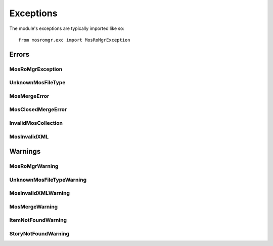 ==========
Exceptions
==========

.. module:: mosromgr.exc

The module's exceptions are typically imported like so::

    from mosromgr.exc import MosRoMgrException

Errors
======

MosRoMgrException
-----------------

.. autoexception:: mosromgr.exc.MosRoMgrException
    :show-inheritance:

UnknownMosFileType
------------------

.. autoexception:: mosromgr.exc.UnknownMosFileType
    :show-inheritance:

MosMergeError
-------------

.. autoexception:: mosromgr.exc.MosMergeError
    :show-inheritance:

MosClosedMergeError
-------------------

.. autoexception:: mosromgr.exc.MosClosedMergeError
    :show-inheritance:

InvalidMosCollection
--------------------

.. autoexception:: mosromgr.exc.InvalidMosCollection
    :show-inheritance:

MosInvalidXML
-------------

.. autoexception:: mosromgr.exc.MosInvalidXML
    :show-inheritance:

Warnings
========

MosRoMgrWarning
---------------

.. autoexception:: mosromgr.exc.MosRoMgrWarning
    :show-inheritance:

UnknownMosFileTypeWarning
-------------------------

.. autoexception:: mosromgr.exc.UnknownMosFileTypeWarning
    :show-inheritance:

MosInvalidXMLWarning
--------------------

.. autoexception:: mosromgr.exc.MosInvalidXMLWarning
    :show-inheritance:

MosMergeWarning
---------------

.. autoexception:: mosromgr.exc.MosMergeWarning
    :show-inheritance:

ItemNotFoundWarning
-------------------

.. autoexception:: mosromgr.exc.ItemNotFoundWarning
    :show-inheritance:

StoryNotFoundWarning
--------------------

.. autoexception:: mosromgr.exc.StoryNotFoundWarning
    :show-inheritance:

